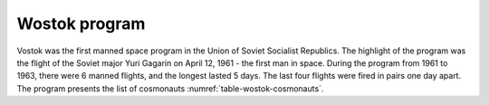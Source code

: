 Wostok program
==============

Vostok was the first manned space program in the Union of Soviet Socialist Republics. The highlight of the program was the flight of the Soviet major Yuri Gagarin on April 12, 1961 - the first man in space. During the program from 1961 to 1963, there were 6 manned flights, and the longest lasted 5 days. The last four flights were fired in pairs one day apart. The program presents the list of cosmonauts :numref:`table-wostok-cosmonauts`.


.. csv-table:: List of Wostok program cosmonauts with age at selection :cite:`Siddiqi2000`
    :name: table-wostok-cosmonauts
    :file: data/wostok-cosmonauts.csv
    :header-rows: 1

.. csv-table:: Wostok program flight list :cite:`Siddiqi2000`
    :name: table-wostok-flights
    :file: data/wostok-flights.csv
    :header-rows: 1
    :widths: 15, 15, 15, 25, 35
